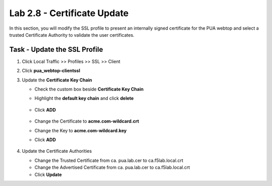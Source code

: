 Lab 2.8 - Certificate Update
------------------------------

In this section, you will modify the SSL profile to present an internally signed certificate for the PUA webtop and select a trusted Certificate Authority to validate the user certificates.

Task - Update the SSL Profile
~~~~~~~~~~~~~~~~~~~~~~~~~~~~~~

#. Click Local Traffic >> Profiles >> SSL >> Client

   |image60|

#. Click **pua_webtop-clientssl**

   |image61|


#. Update the **Certificate Key Chain**

   - Check the custom box beside **Certificate Key Chain**
   - Highlight the **default key chain** and click **delete**

      |image62|

   - Click **ADD**

      |image63|

   - Change the Certificate to **acme.com-wildcard.crt**
   - Change the Key to **acme.com-wildcard.key**
   - Click **ADD**

      |image64|

#. Update the Certificate Authorities

   - Change the Trusted Certificate from ca. pua.lab.cer to ca.f5lab.local.crt
   - Change the Advertised Certificate from ca. pua.lab.cer to ca.f5lab.local.crt
   - Click **Update**

   |image65|


.. |image60| image:: media/image060.png
.. |image61| image:: media/image061.png
.. |image62| image:: media/image062.png
.. |image63| image:: media/image063.png
.. |image64| image:: media/image064.png
.. |image65| image:: media/image065.png
.. |image66| image:: media/image066.png
